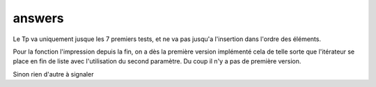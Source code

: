 ---------
answers
---------

Le Tp va uniquement jusque les 7 premiers tests, et ne va pas jusqu'a l'insertion dans l'ordre des éléments.

Pour la fonction l'impression depuis la fin, on a dès la première version implémenté cela de telle sorte que l'itérateur se place en fin de liste avec l'utilisation du second paramètre. Du coup il n'y a pas de première version.

Sinon rien d'autre à signaler
